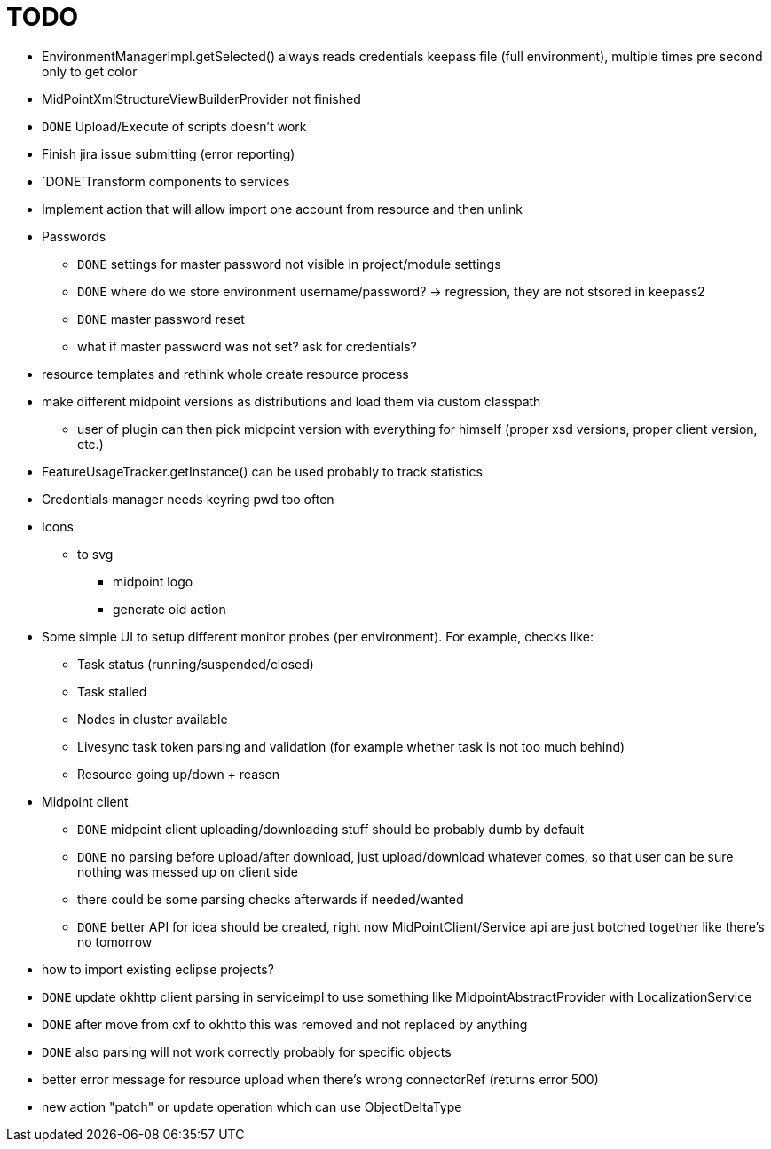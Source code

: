 = TODO

* EnvironmentManagerImpl.getSelected() always reads credentials keepass file (full environment), multiple times pre second only to get color
* MidPointXmlStructureViewBuilderProvider not finished
* `DONE` Upload/Execute of scripts doesn't work
* Finish jira issue submitting (error reporting)
*  `DONE`Transform components to services
* Implement action that will allow import one account from resource and then unlink
* Passwords
** `DONE` settings for master password not visible in project/module settings
** `DONE` where do we store environment username/password? -> regression, they are not stsored in keepass2
** `DONE` master password reset
** what if master password was not set? ask for credentials?
* resource templates and rethink whole create resource process
* make different midpoint versions as distributions and load them via custom classpath
** user of plugin can then pick midpoint version with everything for himself (proper xsd versions, proper client version, etc.)
* FeatureUsageTracker.getInstance() can be used probably to track statistics
* Credentials manager needs keyring pwd too often
* Icons
** to svg
*** midpoint logo
*** generate oid action
* Some simple UI to setup different monitor probes (per environment). For example, checks like:
** Task status (running/suspended/closed)
** Task stalled
** Nodes in cluster available
** Livesync task token parsing and validation (for example whether task is not too much behind)
** Resource going up/down + reason
* Midpoint client
** `DONE` midpoint client uploading/downloading stuff should be probably dumb by default
** `DONE` no parsing before upload/after download, just upload/download whatever comes, so that user can be sure nothing was messed up on client side
** there could be some parsing checks afterwards if needed/wanted
** `DONE` better API for idea should be created, right now MidPointClient/Service api are just botched together like there's no tomorrow
* how to import existing eclipse projects?
* `DONE` update okhttp client parsing in serviceimpl to use something like MidpointAbstractProvider with LocalizationService
    * `DONE` after move from cxf to okhttp this was removed and not replaced by anything
    * `DONE` also parsing will not work correctly probably for specific objects
* better error message for resource upload when there's wrong connectorRef (returns error 500)
* new action "patch" or update operation which can use ObjectDeltaType
